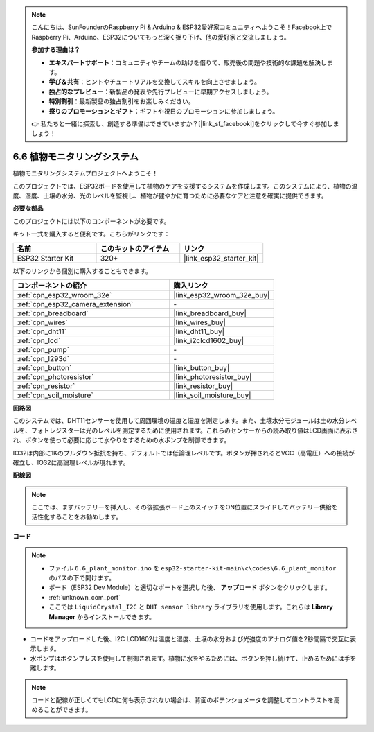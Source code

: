 .. note::

    こんにちは、SunFounderのRaspberry Pi & Arduino & ESP32愛好家コミュニティへようこそ！Facebook上でRaspberry Pi、Arduino、ESP32についてもっと深く掘り下げ、他の愛好家と交流しましょう。

    **参加する理由は？**

    - **エキスパートサポート**：コミュニティやチームの助けを借りて、販売後の問題や技術的な課題を解決します。
    - **学び＆共有**：ヒントやチュートリアルを交換してスキルを向上させましょう。
    - **独占的なプレビュー**：新製品の発表や先行プレビューに早期アクセスしましょう。
    - **特別割引**：最新製品の独占割引をお楽しみください。
    - **祭りのプロモーションとギフト**：ギフトや祝日のプロモーションに参加しましょう。

    👉 私たちと一緒に探索し、創造する準備はできていますか？[|link_sf_facebook|]をクリックして今すぐ参加しましょう！

.. _ar_plant_monitor:

6.6 植物モニタリングシステム
===============================

植物モニタリングシステムプロジェクトへようこそ！

このプロジェクトでは、ESP32ボードを使用して植物のケアを支援するシステムを作成します。このシステムにより、植物の温度、湿度、土壌の水分、光のレベルを監視し、植物が健やかに育つために必要なケアと注意を確実に提供できます。

**必要な部品**

このプロジェクトには以下のコンポーネントが必要です。

キット一式を購入すると便利です。こちらがリンクです：

.. list-table::
    :widths: 20 20 20
    :header-rows: 1

    *   - 名前
        - このキットのアイテム
        - リンク
    *   - ESP32 Starter Kit
        - 320+
        - |link_esp32_starter_kit|

以下のリンクから個別に購入することもできます。

.. list-table::
    :widths: 30 20
    :header-rows: 1

    *   - コンポーネントの紹介
        - 購入リンク

    *   - :ref:`cpn_esp32_wroom_32e`
        - |link_esp32_wroom_32e_buy|
    *   - :ref:`cpn_esp32_camera_extension`
        - \-
    *   - :ref:`cpn_breadboard`
        - |link_breadboard_buy|
    *   - :ref:`cpn_wires`
        - |link_wires_buy|
    *   - :ref:`cpn_dht11`
        - |link_dht11_buy|
    *   - :ref:`cpn_lcd`
        - |link_i2clcd1602_buy|
    *   - :ref:`cpn_pump`
        - \-
    *   - :ref:`cpn_l293d`
        - \-
    *   - :ref:`cpn_button`
        - |link_button_buy|
    *   - :ref:`cpn_photoresistor`
        - |link_photoresistor_buy|
    *   - :ref:`cpn_resistor`
        - |link_resistor_buy|
    *   - :ref:`cpn_soil_moisture`
        - |link_soil_moisture_buy|

**回路図**

.. image:: ../../img/circuit/circuit_6.8_plant_monitor_l293d.png

このシステムでは、DHT11センサーを使用して周囲環境の温度と湿度を測定します。また、土壌水分モジュールは土の水分レベルを、フォトレジスターは光のレベルを測定するために使用されます。これらのセンサーからの読み取り値はLCD画面に表示され、ボタンを使って必要に応じて水やりをするための水ポンプを制御できます。

IO32は内部に1Kのプルダウン抵抗を持ち、デフォルトでは低論理レベルです。ボタンが押されるとVCC（高電圧）への接続が確立し、IO32に高論理レベルが現れます。


**配線図**

.. note::

    ここでは、まずバッテリーを挿入し、その後拡張ボード上のスイッチをON位置にスライドしてバッテリー供給を活性化することをお勧めします。

.. image:: ../../img/wiring/6.8_plant_monitor_l293d_bb.png
    :width: 800

**コード**

.. note::

    * ファイル ``6.6_plant_monitor.ino`` を ``esp32-starter-kit-main\c\codes\6.6_plant_monitor`` のパスの下で開けます。
    * ボード（ESP32 Dev Module）と適切なポートを選択した後、 **アップロード** ボタンをクリックします。
    * :ref:`unknown_com_port`
    * ここでは ``LiquidCrystal_I2C`` と ``DHT sensor library`` ライブラリを使用します。これらは **Library Manager** からインストールできます。


.. raw:: html

    <iframe src=https://create.arduino.cc/editor/sunfounder01/52f54c4d-ad8c-49c4-816a-2a55a247d425/preview?embed style="height:510px;width:100%;margin:10px 0" frameborder=0></iframe>
    

* コードをアップロードした後、I2C LCD1602は温度と湿度、土壌の水分および光強度のアナログ値を2秒間隔で交互に表示します。
* 水ポンプはボタンプレスを使用して制御されます。植物に水をやるためには、ボタンを押し続けて、止めるためには手を離します。

.. note:: 

    コードと配線が正しくてもLCDに何も表示されない場合は、背面のポテンショメータを調整してコントラストを高めることができます。

